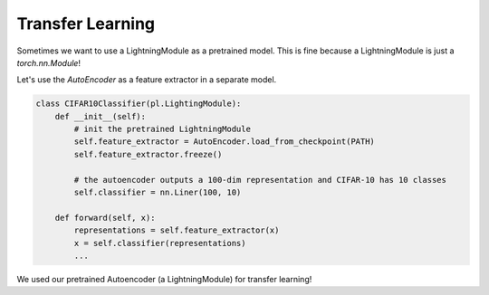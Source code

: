Transfer Learning
-----------------
Sometimes we want to use a LightningModule as a pretrained model. This is fine because
a LightningModule is just a `torch.nn.Module`!

Let's use the `AutoEncoder` as a feature extractor in a separate model.


.. code-block:: python

    class CIFAR10Classifier(pl.LightingModule):
        def __init__(self):
            # init the pretrained LightningModule
            self.feature_extractor = AutoEncoder.load_from_checkpoint(PATH)
            self.feature_extractor.freeze()

            # the autoencoder outputs a 100-dim representation and CIFAR-10 has 10 classes
            self.classifier = nn.Liner(100, 10)

        def forward(self, x):
            representations = self.feature_extractor(x)
            x = self.classifier(representations)
            ...

We used our pretrained Autoencoder (a LightningModule) for transfer learning!